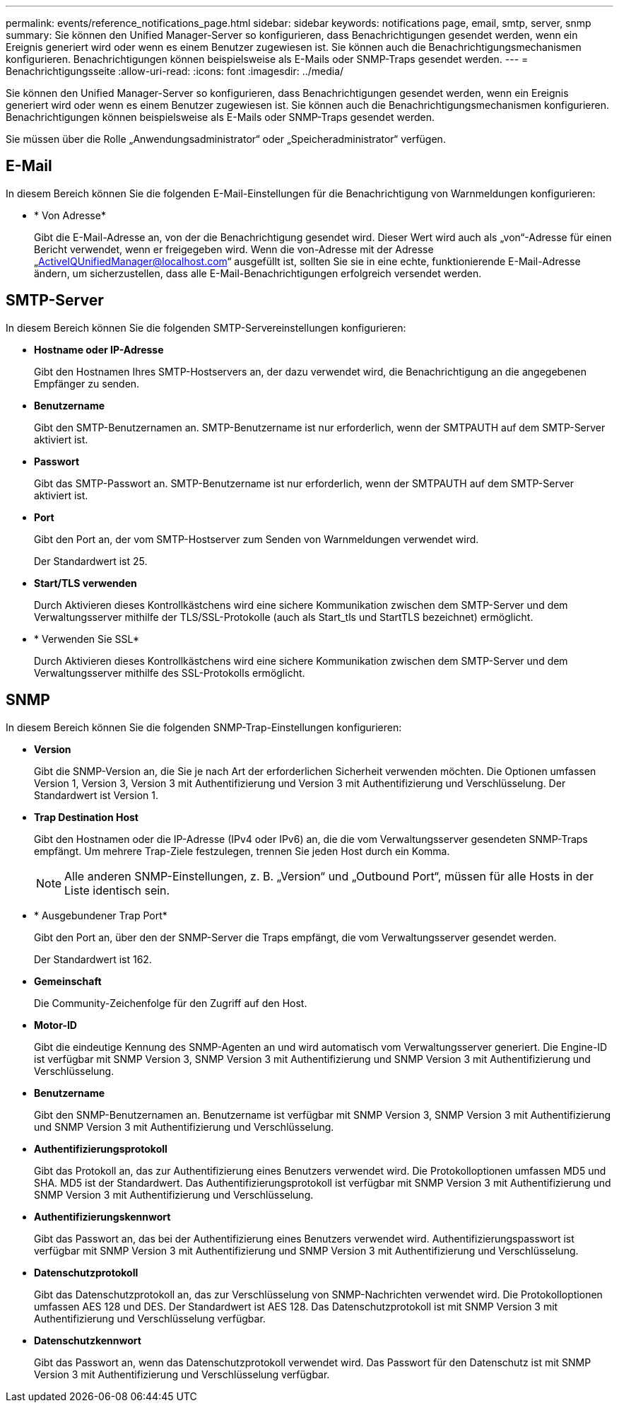 ---
permalink: events/reference_notifications_page.html 
sidebar: sidebar 
keywords: notifications page, email, smtp, server, snmp 
summary: Sie können den Unified Manager-Server so konfigurieren, dass Benachrichtigungen gesendet werden, wenn ein Ereignis generiert wird oder wenn es einem Benutzer zugewiesen ist. Sie können auch die Benachrichtigungsmechanismen konfigurieren. Benachrichtigungen können beispielsweise als E-Mails oder SNMP-Traps gesendet werden. 
---
= Benachrichtigungsseite
:allow-uri-read: 
:icons: font
:imagesdir: ../media/


[role="lead"]
Sie können den Unified Manager-Server so konfigurieren, dass Benachrichtigungen gesendet werden, wenn ein Ereignis generiert wird oder wenn es einem Benutzer zugewiesen ist. Sie können auch die Benachrichtigungsmechanismen konfigurieren. Benachrichtigungen können beispielsweise als E-Mails oder SNMP-Traps gesendet werden.

Sie müssen über die Rolle „Anwendungsadministrator“ oder „Speicheradministrator“ verfügen.



== E-Mail

In diesem Bereich können Sie die folgenden E-Mail-Einstellungen für die Benachrichtigung von Warnmeldungen konfigurieren:

* * Von Adresse*
+
Gibt die E-Mail-Adresse an, von der die Benachrichtigung gesendet wird. Dieser Wert wird auch als „von“-Adresse für einen Bericht verwendet, wenn er freigegeben wird. Wenn die von-Adresse mit der Adresse „ActiveIQUnifiedManager@localhost.com“ ausgefüllt ist, sollten Sie sie in eine echte, funktionierende E-Mail-Adresse ändern, um sicherzustellen, dass alle E-Mail-Benachrichtigungen erfolgreich versendet werden.





== SMTP-Server

In diesem Bereich können Sie die folgenden SMTP-Servereinstellungen konfigurieren:

* *Hostname oder IP-Adresse*
+
Gibt den Hostnamen Ihres SMTP-Hostservers an, der dazu verwendet wird, die Benachrichtigung an die angegebenen Empfänger zu senden.

* *Benutzername*
+
Gibt den SMTP-Benutzernamen an. SMTP-Benutzername ist nur erforderlich, wenn der SMTPAUTH auf dem SMTP-Server aktiviert ist.

* *Passwort*
+
Gibt das SMTP-Passwort an. SMTP-Benutzername ist nur erforderlich, wenn der SMTPAUTH auf dem SMTP-Server aktiviert ist.

* *Port*
+
Gibt den Port an, der vom SMTP-Hostserver zum Senden von Warnmeldungen verwendet wird.

+
Der Standardwert ist 25.

* *Start/TLS verwenden*
+
Durch Aktivieren dieses Kontrollkästchens wird eine sichere Kommunikation zwischen dem SMTP-Server und dem Verwaltungsserver mithilfe der TLS/SSL-Protokolle (auch als Start_tls und StartTLS bezeichnet) ermöglicht.

* * Verwenden Sie SSL*
+
Durch Aktivieren dieses Kontrollkästchens wird eine sichere Kommunikation zwischen dem SMTP-Server und dem Verwaltungsserver mithilfe des SSL-Protokolls ermöglicht.





== SNMP

In diesem Bereich können Sie die folgenden SNMP-Trap-Einstellungen konfigurieren:

* *Version*
+
Gibt die SNMP-Version an, die Sie je nach Art der erforderlichen Sicherheit verwenden möchten. Die Optionen umfassen Version 1, Version 3, Version 3 mit Authentifizierung und Version 3 mit Authentifizierung und Verschlüsselung. Der Standardwert ist Version 1.

* *Trap Destination Host*
+
Gibt den Hostnamen oder die IP-Adresse (IPv4 oder IPv6) an, die die vom Verwaltungsserver gesendeten SNMP-Traps empfängt. Um mehrere Trap-Ziele festzulegen, trennen Sie jeden Host durch ein Komma.

+
[NOTE]
====
Alle anderen SNMP-Einstellungen, z. B. „Version“ und „Outbound Port“, müssen für alle Hosts in der Liste identisch sein.

====
* * Ausgebundener Trap Port*
+
Gibt den Port an, über den der SNMP-Server die Traps empfängt, die vom Verwaltungsserver gesendet werden.

+
Der Standardwert ist 162.

* *Gemeinschaft*
+
Die Community-Zeichenfolge für den Zugriff auf den Host.

* *Motor-ID*
+
Gibt die eindeutige Kennung des SNMP-Agenten an und wird automatisch vom Verwaltungsserver generiert. Die Engine-ID ist verfügbar mit SNMP Version 3, SNMP Version 3 mit Authentifizierung und SNMP Version 3 mit Authentifizierung und Verschlüsselung.

* *Benutzername*
+
Gibt den SNMP-Benutzernamen an. Benutzername ist verfügbar mit SNMP Version 3, SNMP Version 3 mit Authentifizierung und SNMP Version 3 mit Authentifizierung und Verschlüsselung.

* *Authentifizierungsprotokoll*
+
Gibt das Protokoll an, das zur Authentifizierung eines Benutzers verwendet wird. Die Protokolloptionen umfassen MD5 und SHA. MD5 ist der Standardwert. Das Authentifizierungsprotokoll ist verfügbar mit SNMP Version 3 mit Authentifizierung und SNMP Version 3 mit Authentifizierung und Verschlüsselung.

* *Authentifizierungskennwort*
+
Gibt das Passwort an, das bei der Authentifizierung eines Benutzers verwendet wird. Authentifizierungspasswort ist verfügbar mit SNMP Version 3 mit Authentifizierung und SNMP Version 3 mit Authentifizierung und Verschlüsselung.

* *Datenschutzprotokoll*
+
Gibt das Datenschutzprotokoll an, das zur Verschlüsselung von SNMP-Nachrichten verwendet wird. Die Protokolloptionen umfassen AES 128 und DES. Der Standardwert ist AES 128. Das Datenschutzprotokoll ist mit SNMP Version 3 mit Authentifizierung und Verschlüsselung verfügbar.

* *Datenschutzkennwort*
+
Gibt das Passwort an, wenn das Datenschutzprotokoll verwendet wird. Das Passwort für den Datenschutz ist mit SNMP Version 3 mit Authentifizierung und Verschlüsselung verfügbar.


